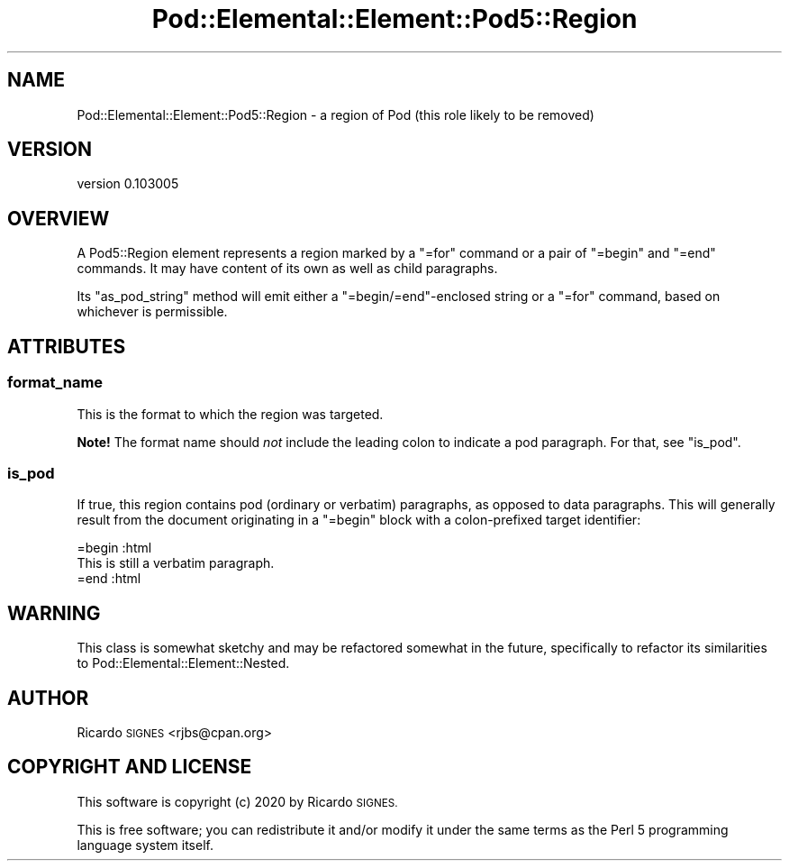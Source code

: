 .\" Automatically generated by Pod::Man 4.14 (Pod::Simple 3.40)
.\"
.\" Standard preamble:
.\" ========================================================================
.de Sp \" Vertical space (when we can't use .PP)
.if t .sp .5v
.if n .sp
..
.de Vb \" Begin verbatim text
.ft CW
.nf
.ne \\$1
..
.de Ve \" End verbatim text
.ft R
.fi
..
.\" Set up some character translations and predefined strings.  \*(-- will
.\" give an unbreakable dash, \*(PI will give pi, \*(L" will give a left
.\" double quote, and \*(R" will give a right double quote.  \*(C+ will
.\" give a nicer C++.  Capital omega is used to do unbreakable dashes and
.\" therefore won't be available.  \*(C` and \*(C' expand to `' in nroff,
.\" nothing in troff, for use with C<>.
.tr \(*W-
.ds C+ C\v'-.1v'\h'-1p'\s-2+\h'-1p'+\s0\v'.1v'\h'-1p'
.ie n \{\
.    ds -- \(*W-
.    ds PI pi
.    if (\n(.H=4u)&(1m=24u) .ds -- \(*W\h'-12u'\(*W\h'-12u'-\" diablo 10 pitch
.    if (\n(.H=4u)&(1m=20u) .ds -- \(*W\h'-12u'\(*W\h'-8u'-\"  diablo 12 pitch
.    ds L" ""
.    ds R" ""
.    ds C` ""
.    ds C' ""
'br\}
.el\{\
.    ds -- \|\(em\|
.    ds PI \(*p
.    ds L" ``
.    ds R" ''
.    ds C`
.    ds C'
'br\}
.\"
.\" Escape single quotes in literal strings from groff's Unicode transform.
.ie \n(.g .ds Aq \(aq
.el       .ds Aq '
.\"
.\" If the F register is >0, we'll generate index entries on stderr for
.\" titles (.TH), headers (.SH), subsections (.SS), items (.Ip), and index
.\" entries marked with X<> in POD.  Of course, you'll have to process the
.\" output yourself in some meaningful fashion.
.\"
.\" Avoid warning from groff about undefined register 'F'.
.de IX
..
.nr rF 0
.if \n(.g .if rF .nr rF 1
.if (\n(rF:(\n(.g==0)) \{\
.    if \nF \{\
.        de IX
.        tm Index:\\$1\t\\n%\t"\\$2"
..
.        if !\nF==2 \{\
.            nr % 0
.            nr F 2
.        \}
.    \}
.\}
.rr rF
.\" ========================================================================
.\"
.IX Title "Pod::Elemental::Element::Pod5::Region 3"
.TH Pod::Elemental::Element::Pod5::Region 3 "2020-01-25" "perl v5.32.0" "User Contributed Perl Documentation"
.\" For nroff, turn off justification.  Always turn off hyphenation; it makes
.\" way too many mistakes in technical documents.
.if n .ad l
.nh
.SH "NAME"
Pod::Elemental::Element::Pod5::Region \- a region of Pod (this role likely to be removed)
.SH "VERSION"
.IX Header "VERSION"
version 0.103005
.SH "OVERVIEW"
.IX Header "OVERVIEW"
A Pod5::Region element represents a region marked by a \f(CW\*(C`=for\*(C'\fR command or a
pair of \f(CW\*(C`=begin\*(C'\fR and \f(CW\*(C`=end\*(C'\fR commands.  It may have content of its own as well
as child paragraphs.
.PP
Its \f(CW\*(C`as_pod_string\*(C'\fR method will emit either a \f(CW\*(C`=begin/=end\*(C'\fR\-enclosed string
or a \f(CW\*(C`=for\*(C'\fR command, based on whichever is permissible.
.SH "ATTRIBUTES"
.IX Header "ATTRIBUTES"
.SS "format_name"
.IX Subsection "format_name"
This is the format to which the region was targeted.
.PP
\&\fBNote!\fR  The format name should \fInot\fR include the leading colon to indicate a
pod paragraph.  For that, see \f(CW"is_pod"\fR.
.SS "is_pod"
.IX Subsection "is_pod"
If true, this region contains pod (ordinary or verbatim) paragraphs, as opposed
to data paragraphs.  This will generally result from the document originating
in a \f(CW\*(C`=begin\*(C'\fR block with a colon-prefixed target identifier:
.PP
.Vb 1
\&  =begin :html
\&
\&    This is still a verbatim paragraph.
\&
\&  =end :html
.Ve
.SH "WARNING"
.IX Header "WARNING"
This class is somewhat sketchy and may be refactored somewhat in the future,
specifically to refactor its similarities to
Pod::Elemental::Element::Nested.
.SH "AUTHOR"
.IX Header "AUTHOR"
Ricardo \s-1SIGNES\s0 <rjbs@cpan.org>
.SH "COPYRIGHT AND LICENSE"
.IX Header "COPYRIGHT AND LICENSE"
This software is copyright (c) 2020 by Ricardo \s-1SIGNES.\s0
.PP
This is free software; you can redistribute it and/or modify it under
the same terms as the Perl 5 programming language system itself.
